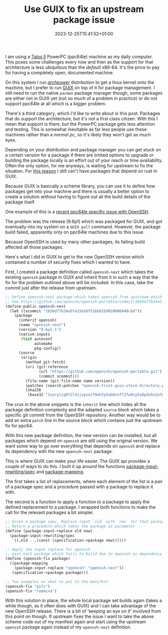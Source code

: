 #+TITLE: Use GUIX to fix an upstream package issue
#+DATE: 2023-12-25T15:41:52+01:00
#+CATEGORIES[]: nil nil
#+TAGS[]: guix ppc64le openssh power9
#+DESCRIPTION: Short article on how to use GUIX to fix a problem in an upstream package

I am using a [[https://www.raptorcs.com/TALOSII/][Talos II]]  PowerPC (ppc64le) machine as my daily computer. This poses some challenges every now and then as the support for that architecture is less ubiquitous than the /default/ x86-64. It's the price to pay for having a completely open, documented machine.

On this system I run /[[https://archlinuxpower.org/][archpower]]/ distribution to get a linux kernel onto the machine, but I prefer to run [[https://guix.gnu.org/][GUIX]] on top of it for package management. I still need to run the native =pacman= package manager though, some packages are either not in GUIX yet (not so much of a problem in practice) or do not support ppc64le at all which is a bigger problem.

There's a third category, which I'd like to write about in this post. Packages that do support the architecture, but it's not a first class citizen. With this I mean that support is there, but the PowerPC package gets less attention and testing. This is somewhat inevitable as far less people use these machines rather than a /normal pc/, so it's likely they won't get as much eyes.

Depending on your distribution and package manager you can get stuck on a certain version for a package if there are limited options to upgrade or building the package locally is an effort out of your reach or time availability. Often the only option, for me anyways, is waiting for upstream to fix the situation. For [[https://github.com/thepowersgang/mrustc/issues/194][this reason]] I still can't have packages that depend on rust in GUIX.

Because GUIX is basically a scheme library, you can use it to define how packages get into your machine and there is usually a better option to create a solution without having to figure out all the build details of the package itself.


One example of this is a [[https://github.com/openssh/openssh-portable/commit/1036d77b34a5fa15e56f516b81b9928006848cbd][recent ppc64le specific issue with OpenSSH]].

The problem was the release (9.6p1) which was packaged for GUIX, and got eventually into my system on a =GUIX pull= command. However, the package build failed, apparently only on ppc64le machines due to this issue.

Because OpenSSH is used by many other packages, its failing build affected all those packages.


Here's what I did in GUIX to get to the new OpenSSH version which contained a number of security fixes which I wanted to have.

First, I created a package definition called =openssh-next= which takes the existing =openssh= package in GUIX and inherit from it in such a way that the fix for the problem outlined above will be included. In this case, take the commit just after the release from upstream.

#+begin_src scheme
  ;; Define openssh-next package which takes openssh from upstream which has the fix applied
  ;; See https://github.com/openssh/openssh-portable/commit/1036d77b34a5fa15e56f516b81b9928006848cbd
  (define-public openssh-next
    (let ((xcommit "1036d77b34a5fa15e56f516b81b9928006848cbd"))
      (package
        (inherit openssh)
        (name "openssh-next")
        (version "9.6p1-1")
        (native-inputs
         (list autoconf
               automake
               pkg-config))
        (source
         (origin
           (method git-fetch)
           (uri (git-reference
                 (url "https://github.com/openssh/openssh-portable.git")
                 (commit xcommit)))
           (file-name (git-file-name name version))
           (patches (search-patches "openssh-trust-guix-store-directory.patch"))
           (sha256
            (base32 "1sary1ig972l4zjvpzncf9whfp5ab8snff2fw9sy5a8pda5n2a7w")))))))
#+end_src

The crux in the above snippets is the =inherit= line which hides all the package definition complexity and the adapted =source= block which takes a specific git commit from the OpenSSH repository. Another way would be to add an extra =patch= line in the source block which contains just the upstream fix for ppc64.

With this new package definition, the new version can be installed, but all packages which depend on =openssh= are still using the original version. We want some way to go over everything that depends on =openssh= and replace its dependency with the new =openssh-next= package.

This is where GUIX can make your life easier. The GUIX api provides a couple of ways to do this. I built it up around the functions [[https://guix.gnu.org/en/manual/en/html_node/Defining-Package-Variants.html#index-package_002dinput_002drewriting_002fspec][package-input-rewriting/spec]] and [[https://guix.gnu.org/en/manual/en/html_node/Defining-Package-Variants.html#index-package_002dmapping][package-mapping]].

The first takes a list of replacements, where each element of the list is a pair of a package spec and a procedure passed with a package to replace it with.

The second is a function to apply a function to a package to apply the defined replacement to a package. I wrapped both functions to make the call for the relevant packages a bit simpler.

#+begin_src scheme
  ;; Given a package spec, Replace input `old` with `new` for that package incl. its dependents
  ;; Return a procedure which takes the package as parameter
  (define (package-input-replace old new)
    (package-input-rewriting/spec
     `((,old . ,(const (specification->package new))))))

  ;; Apply the input replace for openssh
  ;; pass each package which fails to build due to openssh as dependency
  (define (openssh-fix package)
    ((package-mapping
      (package-input-replace "openssh" "openssh-next"))
     (specification->package package)))

  ;; Two examples on what to put in the manifest
  (openssh-fix "gvfs")
  (openssh-fix "remmina")
#+end_src

With this solution in place, the whole local package set builds again (takes a while though, as it often does with GUIX) and I can take advantage of the new OpenSSH release. There is a bit of 'keeping an eye on it' involved from this point on though. If upstream fixes the issue I want to take the above scheme code out of my manifest again and start using the upstream =openssh= package again instead of my =openssh-next= definition.
